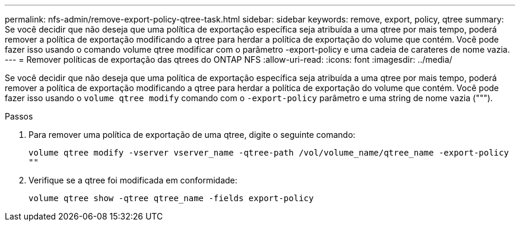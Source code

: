 ---
permalink: nfs-admin/remove-export-policy-qtree-task.html 
sidebar: sidebar 
keywords: remove, export, policy, qtree 
summary: Se você decidir que não deseja que uma política de exportação específica seja atribuída a uma qtree por mais tempo, poderá remover a política de exportação modificando a qtree para herdar a política de exportação do volume que contém. Você pode fazer isso usando o comando volume qtree modificar com o parâmetro -export-policy e uma cadeia de carateres de nome vazia. 
---
= Remover políticas de exportação das qtrees do ONTAP NFS
:allow-uri-read: 
:icons: font
:imagesdir: ../media/


[role="lead"]
Se você decidir que não deseja que uma política de exportação específica seja atribuída a uma qtree por mais tempo, poderá remover a política de exportação modificando a qtree para herdar a política de exportação do volume que contém. Você pode fazer isso usando o `volume qtree modify` comando com o `-export-policy` parâmetro e uma string de nome vazia (""").

.Passos
. Para remover uma política de exportação de uma qtree, digite o seguinte comando:
+
`volume qtree modify -vserver vserver_name -qtree-path /vol/volume_name/qtree_name -export-policy ""`

. Verifique se a qtree foi modificada em conformidade:
+
`volume qtree show -qtree qtree_name -fields export-policy`


